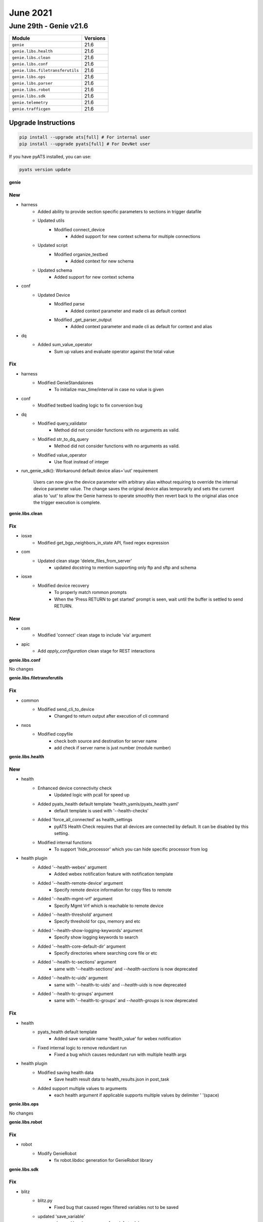 June 2021
==========

June 29th - Genie v21.6
-----------------------

+-----------------------------------+-------------------------------+
| Module                            | Versions                      |
+===================================+===============================+
| ``genie``                         | 21.6                          |
+-----------------------------------+-------------------------------+
| ``genie.libs.health``             | 21.6                          |
+-----------------------------------+-------------------------------+
| ``genie.libs.clean``              | 21.6                          |
+-----------------------------------+-------------------------------+
| ``genie.libs.conf``               | 21.6                          |
+-----------------------------------+-------------------------------+
| ``genie.libs.filetransferutils``  | 21.6                          |
+-----------------------------------+-------------------------------+
| ``genie.libs.ops``                | 21.6                          |
+-----------------------------------+-------------------------------+
| ``genie.libs.parser``             | 21.6                          |
+-----------------------------------+-------------------------------+
| ``genie.libs.robot``              | 21.6                          |
+-----------------------------------+-------------------------------+
| ``genie.libs.sdk``                | 21.6                          |
+-----------------------------------+-------------------------------+
| ``genie.telemetry``               | 21.6                          |
+-----------------------------------+-------------------------------+
| ``genie.trafficgen``              | 21.6                          |
+-----------------------------------+-------------------------------+

Upgrade Instructions
^^^^^^^^^^^^^^^^^^^^

.. code-block:: bash

    pip install --upgrade ats[full] # For internal user
    pip install --upgrade pyats[full] # For DevNet user

If you have pyATS installed, you can use:

.. code-block:: bash

    pyats version update

**genie**

--------------------------------------------------------------------------------
                                      New
--------------------------------------------------------------------------------

* harness
    * Added ability to provide section specific parameters to sections in trigger datafile
    * Updated utils
        * Modified connect_device
            * Added support for new context schema for multiple connections
    * Updated script
        * Modified organize_testbed
            * Added context for new schema
    * Updated schema
        * Added support for new context schema

* conf
    * Updated Device
        * Modified parse
            * Added context parameter and made cli as default context
        * Modified _get_parser_output
            * Added context parameter and made cli as default for context and alias

* dq
    * Added sum_value_operator
        * Sum up values and evaluate operator against the total value

--------------------------------------------------------------------------------
                                      Fix
--------------------------------------------------------------------------------

* harness
    * Modified GenieStandalones
        * To initialize max_time/interval in case no value is given

* conf
    * Modified testbed loading logic to fix conversion bug

* dq
    * Modified query_validator
        * Method did not consider functions with no arguments as valid.
    * Modified str_to_dq_query
        * Method did not consider functions with no arguments as valid.
    * Modified value_operator
        * Use float instead of integer

* run_genie_sdk(): Workaround default device alias='uut' requirement

    Users can now give the device parameter with arbitrary alias without requiring to override the internal device parameter value. The change saves the original device alias temporarily and sets the current alias to 'uut' to allow the Genie harness to operate smoothly then revert back to the original alias once the trigger execution is complete.

**genie.libs.clean**

--------------------------------------------------------------------------------
                                      Fix
--------------------------------------------------------------------------------

* iosxe
    * Modified get_bgp_neighbors_in_state API, fixed regex expression

* com
    * Updated clean stage 'delete_files_from_server'
        * updated docstring to mention supporting only ftp and sftp and schema

* iosxe
    * Modified device recovery
        * To properly match rommon prompts
        * When the 'Press RETURN to get started' prompt is seen, wait until the buffer is settled to send RETURN.


--------------------------------------------------------------------------------
                                      New
--------------------------------------------------------------------------------

* com
    * Modified 'connect' clean stage to include 'via' argument

* apic
    * Add `apply_configuration` clean stage for REST interactions

**genie.libs.conf**

No changes

**genie.libs.filetransferutils**

--------------------------------------------------------------------------------
                                      Fix
--------------------------------------------------------------------------------

* common
    * Modified send_cli_to_device
        * Changed to return output after execution of cli command

* nxos
    * Modified copyfile
        * check both source and destination for server name
        * add check if server name is just number (module number)

**genie.libs.health**

--------------------------------------------------------------------------------
                                      New
--------------------------------------------------------------------------------

* health
    * Enhanced device connectivity check
        * Updated logic with pcall for speed up
    * Added pyats_health default template 'health_yamls/pyats_health.yaml'
        * default template is used with '--health-checks'
    * Added 'force_all_connected' as health_settings
        * pyATS Health Check requires that all devices are connected by default. It can be disabled by this setting.
    * Modified internal functions
        * To support 'hide_processor' which you can hide specific processor from log

* health plugin
    * Added '--health-webex' argument
        * Added webex notification feature with notification template
    * Added '--health-remote-device' argument
        * Specify remote device information for copy files to remote
    * Added '--health-mgmt-vrf' argument
        * Specify Mgmt Vrf which is reachable to remote device
    * Added '--health-threshold' argument
        * Specify threshold for cpu, memory and etc
    * Added '--health-show-logging-keywords' argument
        * Specify show logging keywords to search
    * Added '--health-core-default-dir' argument
        * Specify directories where searching core file or etc
    * Added '--health-tc-sections' argument
        * same with '--health-sections' and `--health-sections` is now deprecated
    * Added '--health-tc-uids' argument
        * same with '--health-tc-uids' and `--health-uids` is now deprecated
    * Added '--health-tc-groups' argument
        * same with '--health-tc-groups' and `--health-groups` is now deprecated


--------------------------------------------------------------------------------
                                      Fix
--------------------------------------------------------------------------------

* health
    * pyats_health default template
        * Added save variable name 'health_value' for webex notification
    * Fixed internal logic to remove redundant run
        * Fixed a bug which causes redundant run with multiple health args

* health plugin
    * Modified saving health data
        * Save health result data to health_results.json in post_task
    * Added support multiple values to arguments
        * each health argument if applicable supports multiple values by delimiter ' '(space)

**genie.libs.ops**

No changes

**genie.libs.robot**

--------------------------------------------------------------------------------
                                      Fix
--------------------------------------------------------------------------------

* robot
    * Modify GenieRobot
        * fix robot.libdoc generation for GenieRobot library


**genie.libs.sdk**

--------------------------------------------------------------------------------
                                      Fix
--------------------------------------------------------------------------------

* blitz
    * blitz.py
        * Fixed bug that caused regex filtered variables not to be saved
    * updated 'save_variable'
        * changed logging message from info to debug.
    * Modified decorator 'add_result_as_extra'
        * Fixed a bug which was missing validation of return from action
    * Enhanced logging for Dq filter via include/exclude
        * Show Dq Filtered result and update message to be clearer
    * Updated Blitz class
        * Allow pyATS Health Check action to save variable inside of action
    * Modified add_result_as_extra for pyATS Health Check
        * Save health data to runtime variable instead of saving to file
        * Added webex notification support
        * Save variable which can be used in pyATS Health Check webex notification
    * Modified save_variable function
        * logging massage is changed from info to debug
    * Modified internal func '_find_saved_variable'
        * add handling for API which has argument 'section'

* nxos
    * Added retry mechanism to nxapi_method_nxapi_rest
    * Modified health_core API
        * Added FileUtils support to copy core file to remote device

* iosxe, isoxr, nxos, apic
    * Update copy_from_device and copy_to_device APIs to support HTTP transport incuding proxy support
    * Removed copy_to_script_host API (use copy_from_device instead)

* iosxe
    * Modified default_interface
        * Fixed docstring
    * Modified health_memory API
        * Fixed calculation in case pid is same
    * Modified health_core API
        * Added FileUtils support to copy core file to remote device
    * enhanced API 'health_cpu'
        * updated logic for speed up
    * enhanced API 'health_memory'
        * updated logic for speed up
    * enhanced API 'config_ip_on_interface'
        * Add argument for ipv6 address and configure if it is passed
    * updated 'get_ospf_interfaces'
        * added new argument 'ospf_process_id'. But keep 'bgp_as' for backward compatibility

* api utils
    * Modified API `verify_pcap_packet`
        * Added support to check the fragmented captured packet.
    * Modified API `verify_pcap_dscp_bit`
        * To verify the Expected destination IP address.
        * To verify the Expected protocol message type.
    * Modified API `verify_pcap_mpls_packet`
        * To verify the Expected source port number.
        * To verify the Expected destination port number.
        * To verify the Expected protocol message type.
        * To handle the port_and_or operation.
    * Modified API `web_interaction`
        * To handle the result status when time limit exceeded.

* utils
    * Modified copy_from_device
        * return output from FileUtils copyfile

* iosxr
    * Modified health_core API
        * Added FileUtils support to copy core file to remote device

* utils
    * added 'only_connected' to API 'get_devices'
        * check if device is connected and return only connected ones
    * added 'with_os' to API 'get_devices'
        * return dict with device name and os as key/value pair


--------------------------------------------------------------------------------
                                      New
--------------------------------------------------------------------------------

* blitz
    * 'execute' action
        * Added `result_status' to support result change only for `passed` based on user input.
    * markup.py
        * Added apply_regex_findall to search for patterns in a string
    * blitz.py
        * Modified _filter_and_save_action_output to expect regex_findall
    * Support attachment for pyATS Health Check webex notification
    * actions.py
        * Added `result_status' to support result change only for `passed` based on user input
    * actions_helper.py
        * Added `result_status' to support result change only for `passed` based on user input
    * advanced_actions.py
        * Modified custom_substep_message in loop to support the use of %VARIABLES{}
    * markup.py
        * Added save_output_to_file to save the output of an action to a specified file
    * blitz.py
        * Modified _filter_and_save_action_output to expect file_name and append arguments
    * add webex notification support for pyATS Healtch Check
    * 'execute' action
        * Added `connection_alias' to support different connections
    * 'parse' action
        * Added `connection_alias' to support different connections
        * Added `context' to use different context
    * 'configure' action
        * Added `connection_alias' to support different connections
    * 'configure_dual' action
        * Added `connection_alias' to support different connections

* api utils
    * Added API `web_interaction`
        * To return result of user choice for manual steps. same capability with WebInteraction.
    * Added API `verify_pcap_ldp_packet`
        * To verify the LDPHello and LDPKeepAlive packet

* utils
    * add 'verify_device_connection'
        * check device connectivity and return Boolean. have reconnect feature

* nxos/n9k
    * add 'health_core' for N9K
        * copy_from_device with default timeout 600 secs and use-kstack

* iosxe
    * API Utils
        * Added API `verify_device_tracking_policies`
        * Added API `verify_ip_mac_binding_in_network`
        * Added API `verify_ip_mac_binding_not_in_network`
        * Added API `verify_ip_mac_binding_count`

**genie.libs.parser**

--------------------------------------------------------------------------------
                                      Fix
--------------------------------------------------------------------------------

* iosxe
    * Modified ShowIpMroute
        * add lisp_mcast_source/lisp_mcast_group to outgoing interface ip mroute schema.
        * add '-' as additional possible character in "state"
        * Modified regex pattern to accomodate state with lowercase letters
    * Modified ShowAuthenticationSessionsInterfaceDetails
        * Added optional key unauth_timeout to schema.
            * Added regex pattern p13 to accept all type of inputs for restart_timeout.
            * Added regex pattern p14 for unauth_timeout key.
            * Added keys unauth_timeout into the schema.
    * Modified ShowAuthenticationSessionsInterfaceDetails
        * Removed session_timeout from known_list on p1 to fix incorrect match
    * Added ShowInterfaceTransceiver for
        * show interfaces {interface} transceiver
    * Modified ShowInterfaceTransceiverDetail to
        * Parse transceiver information
    * Modified ShowVrfDetailSuperParser
        * Added keys <import_route_map> and <export_route_map> to schema.
        * Added regex patterns <p7_2> and <p8_2> to accommodate various outputs.
    * Modified ShowIpStaticRoute
        * Fixed line stripping issue that broke Ops unittests.
    * Modified
        * Modified show_device_tracking.py to fix a bug in show_device_tracking
        * Now able to match entries with time left
    * Modified ShowUsers
        * Bug workaround to capture location data when it's forced onto a newline.
    * Modified ShowPolicyMapTypeSuperParser
        * Changed <pattern> from schema to Optional.
        * Updated regex patterns <p0> and <p12> to accommodate various outputs.
        * Added regex patterns <p3_1>, <p8_0>, <p9_0> to accommodate various outputs.
    * Modified ShowPlatformSoftwareMemoryBacktraceSchema
        * Changed type for callsite from int to str
    * Modified ShowIpStaticRoute
        * Added support for dashes in names
    * Modified ShowIpv6StaticDetail
        * Added support for dashes in names
    * Modified ShowPlatformResourcesSchema
        * Made 'esp' optional
    * Modified ShowLogging
        * Fixed patterns to support show logging parser when monitor logging is disabled
        * Fixed pattern p11 to recognize vrf information
    * Modified ShowLoggingSchema
        * Made monitoring keys (level, message_logged, xml and filtering) optional
    * Modified ShowVersion
        * only accepted digits for Motherboard Revision Number now accept all characters.
    * Added Parser for ShowRedundancyApplicationGroup
        * show redundancy application group {group_id}
    * Modified ShowIpEigrpInterfaces
        * Adjusting p1 regex to support IPv6 too
        * Offloading parser to a SuperParser class
        * Support eigrp named mode
        * Added Optional keys to ShowIpEigrpInterfacesSchema schema to support `show ip eigrp interfaces detail parser`
    * Modified ShowInterfaces
        * Updated regex pattern p11 to accomodate media types with a period (ex 2.5G)

* nxos
    * Modified ShowRunningConfigNvOverlay
        * Added key <ingress_replication_protocol_bgp> to schema
        * Added regex pattern <p17> and related code
    * Modified ShowInterface
        * Modified regex pattern <p1> to accomodate different link states
        * Added regex pattern <p4_1> to process various VLAN description outputs
        * Added unit test to support changes
    * Modified ShowInterfaceTransceiverDetails
        * Added regex pattern <p37_1> as a catch-all for when <p37> doesn't match.
    * Modified ShowIpRoute
        * Added key <asymmetric> to schema
        * Added regex pattern <p3> and related code
    * Modified ShowIpInterfaceBriefVrfAll
        * Added in workaround for vrf information not being output
    * Modified ShowInterface
        * Added regex pattern p3_1 to process MAC address and type for VLAN.
    * Modified ShowIpInterfaceBriefVrfAll
        * Changed Schema to record vrf info
        * Changed parser to capture vrf info
    * Modified ShowCdpNeighbors
        * Added regex patterns p6 and p7 to accept Linux interface names
        * Added unittest
        * Added folder based unittest
    * Modified ShowInterface
        * Fixed issue where incoming storm supression being measured in bytes would cause in_jumbo_packets to not be parsed.
    * Modified ShowInterfaceBrief
        * Fixed issue with parser when speed for 'mgmt0' wasn't a digit

* iosxr
    * Modified ShowL2vpnBridgeDomainDetail
        * Fixed variable referenced before assignment error
        * Added support for outputs where MPLS data wants to be inside the LSP dict
        * Added support for more keys in the schema to match sample output
    * Modified ShowOspfv3VrfAllInclusiveNeighborDetail
        * changed 'state' to return lowercase instead of the default uppercase.

* ios
    * Added ShowInterfaceTransceiver for
        * show interface {interface} transceiver

* added showinterfacetransceiverdetail for
    * show interface {interface} transceiver detail

* unittest
    * Modified SuperFileBasedTesting
        * Added check to skip classes that do not contain a cli_command. This serves to skip outdated tcl based parsers.

* iosxe
    * Modified ShowVrrp
        * Added schema key <address family> to handle new device output
        * Added <master_advertisement_expiration_secs> key to schema
        * Added <state_duration> key to schema
    * Modified ShowPolicyMapTypeSuperParser
        * Updated regex pattern p3 to make bytes optional
    * Modified ShowDeviceTrackingDatabase
        * Update regex to capture output related to 'time left' for 'show device-tracking database'
    * Added ShowPolicyMapTypeControlSubscriberBindingPolicyName
        * show policy-map type control subscriber binding {policy_map_name}

* nxos
    * Modified ShowIsisAdjacency
        * Fixed p2 regex to match lines with SNPA N/A and level 1-2
    * Modified ShowNveInterfaceDetailSchema
        * Added anycast_if key to the schema

* nx-os
    * Modified ShowLldpNeighborsDetail
        * If an NX-OS device is connected to an IOS-XR device the interface formats will be processed

* utils
    * Modified Common.py - Common.convert_intf_name
        * Dictionary containing interface conversions is now nested.
        * Created *generic* key as a catchall for previous code.
        * Edited logic to check if a specific operating system is mentions in the os= argument

* iosxr
    * Modified ShowIpInterfaceBrief class
        * Updated regex to make VRF optional
        * IOSXE
            * Modified ShowClassMap
                * Added missing quotes to cli_command


--------------------------------------------------------------------------------
                                      New
--------------------------------------------------------------------------------

* iosxe
    * Added ShowMabAllDetails
        * show mab all details
    * Added ShowIpDhcpDatabase
        * show ip dhcp database
    * Added ShowMeraki
        * show meraki
        * show meraki switch {switch}
    * Added ShowIpBgpL2VPNEVPN
        * Added parser for "show ip bgp l2vpn evpn detail"
        * Added parser for "show ip bgp {address_family} evi {evi}
        * Added parser for "show ip bgp {address_family} route-type {rt}"
        * Added parser for "show ip bgp {address_family} evi {evi} route-type {rt}"
        * Added nlri_data object under prefixes in "ShowBgpAllDetailSchema"
        * Added pmsi_data object under prefixes in "ShowBgpAllDetailSchema"
        * Added igmpmld object under prefixes in "ShowBgpAllDetailSchema"
        * Added 4 regexp in ShowBgpDetailSuperParser
            * p3_3 to handle all EVPN route-types
            * p8_6 to handle PMSI attribute Flags
            * p19 to handle IGMP/MLD filter
        * Modified 3 regexp in ShowBgpDetailSuperParser
            * p11 to handle local IRB vxlan vtep
            * p12 to handle core bdi
            * p13 to handle evpn l3-vni
        * Added folder based unittests
    * Added ShowPortSecurity
        * show port-security
        * show port-security interface <interface>
    * Added ShowPlatformSoftware
        * for 'show platform software object-manager switch {switchvirtualstate} {serviceprocessor} statistics'
    * Added ShowIpv6EigrpInterfaces
        * show ipv6 eigrp interfaces
    * Added ShowIpEigrpInterfacesDetail
        * show ip eigrp interfaces detail
    * Added ShowIpv6EigrpInterfacesDetail
        * show ipv6 eigrp interfaces detail
    * Added ShowKeyChain
        * show key chain
    * Added ShowIpv6Protocols
        * show ipv6 protocols
        * show ipv6 protocols vrf {vrf}
    * Added ShowInterfacesLink
        * show interfaces link
        * show interfaces {interface} link

* iosxr
    * Added ShowOspfInterface
        * show ospf interface
        * show ospf interface <interface_name>
        * show ospf <process_name> interface
        * show ospf <process_name> interface <interface_name>
    * Added ShowOspfv3VrfAllInclusiveDatabasePrefix
        * show ospfv3 vrf all-inclusive database prefix
    * Added ShowOspfv3VrfAllInclusiveDatabaseRouter
        * show ospfv3 vrf all-inclusive database router
    * Added ShowOspfNeighbor
        * show ospf neighbor
        * show ospf {process_name} neighbor
        * show ospf vrf all-inclusive neighbor

* nxos
    * Added RunBashTop
        * Added 'top -n 1' command under 'run bash' mode
    * Added ShowSystemInternalProcessesMemory
        * 'show system internal processes memory'

* ios-xr
    * Added ShowOspfDatabaseRouter
        * show ospf database {process-id} router
        * show ospf database all-inclusive router

* ios
    * Added ShowLldpNeighbors
        * show lldp neighbors
    * Added ShowIpv6EigrpInterfaces
        * show ipv6 eigrp interfaces
    * Added ShowIpEigrpInterfacesDetail
        * show ip eigrp interfaces detail
    * Added ShowIpv6EigrpInterfacesDetail
        * show ipv6 eigrp interfaces detail
    * Added ShowKeyChain
        * show key chain
    * Added ShowIpv6Protocols
        * show ipv6 protocols
        * show ipv6 protocols vrf {vrf}

* iosxe
    * Added ShowDeviceTrackingPolicies
        * add show command 'show device-tracking policies'

* asa
    * Added ShowCryptoIkev2Sa
        * show crypto ikev2 sa
    * Added ShowNameif
        * show nameif
    * Added ShowFailover
        * show failover
    * Added ShowFailoverInterface
        * show failover interface

**genie.telemetry**

No changes

**genie.trafficgen**

--------------------------------------------------------------------------------
                                      New
--------------------------------------------------------------------------------

* ixiarestpy
    * Added ixiarestpy based on ixnetwork_restpy

* genie.trafficgen
    * Implemented abstraction
        * Use `os ixianative|ixiarestpy|trex` to select connection type


--------------------------------------------------------------------------------
                                      Fix
--------------------------------------------------------------------------------

* ixianative
    * Enhanced exception message in check_traffic_loss
        * only 1 traffic item is not supported. error clearly mentions.


**genie.webdriver**

No changes






